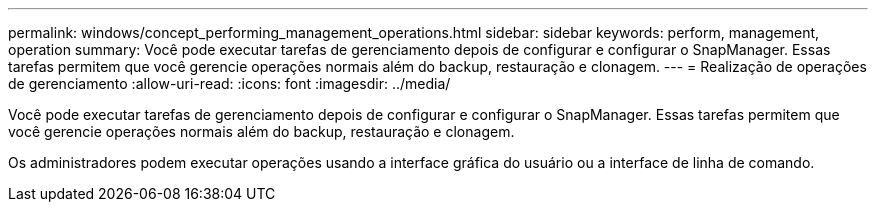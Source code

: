 ---
permalink: windows/concept_performing_management_operations.html 
sidebar: sidebar 
keywords: perform, management, operation 
summary: Você pode executar tarefas de gerenciamento depois de configurar e configurar o SnapManager. Essas tarefas permitem que você gerencie operações normais além do backup, restauração e clonagem. 
---
= Realização de operações de gerenciamento
:allow-uri-read: 
:icons: font
:imagesdir: ../media/


[role="lead"]
Você pode executar tarefas de gerenciamento depois de configurar e configurar o SnapManager. Essas tarefas permitem que você gerencie operações normais além do backup, restauração e clonagem.

Os administradores podem executar operações usando a interface gráfica do usuário ou a interface de linha de comando.
